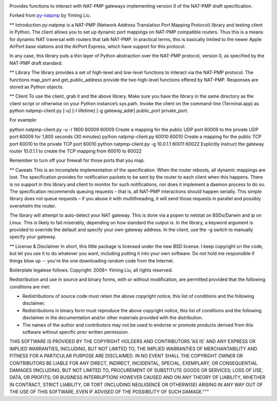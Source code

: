 .. image:: https://img.shields.io/pypi/v/NAT-PMP.svg
   :target: https://pypi.org/project/NAT-PMP

.. image:: https://img.shields.io/pypi/pyversions/NAT-PMP.svg

.. image:: https://img.shields.io/travis/jaraco/NAT-PMP/master.svg
   :target: https://travis-ci.org/jaraco/NAT-PMP

.. .. image:: https://img.shields.io/appveyor/ci/jaraco/NAT-PMP/master.svg
..    :target: https://ci.appveyor.com/project/jaraco/NAT-PMP/branch/master

.. .. image:: https://readthedocs.org/projects/NAT-PMP/badge/?version=latest
..    :target: https://NAT-PMP.readthedocs.io/en/latest/?badge=latest

Provides functions to interact with NAT-PMP gateways implementing version 0
of the NAT-PMP draft specification.

Forked from `py-natpmp <https://github.com/yimingliu/py-natpmp>`_ by
Yiming Liu.

** Introduction
py-natpmp is a NAT-PMP (Network Address Translation Port Mapping Protocol) library and testing client in Python. The client allows you to set up dynamic port mappings on NAT-PMP compatible routers. Thus this is a means for dynamic NAT traversal with routers that talk NAT-PMP. In practical terms, this is basically limited to the newer Apple AirPort base stations and the AirPort Express, which have support for this protocol.

In any case, this library puts a thin layer of Python abstraction over the NAT-PMP protocol, version 0, as specified by the NAT-PMP draft standard.

** Library
The library provides a set of high-level and low-level functions to interact via the NAT-PMP protocol. The functions map_port and get_public_address provide the two high-level functions offered by NAT-PMP. Responses are stored as Python objects.

** Client
To use the client, grab it and the above library. Make sure you have the library in the same directory as the client script or otherwise on your Python instance’s sys.path. Invoke the client on the command-line (Terminal.app) as python natpmp-client.py [-u] [-l lifetime] [-g gateway_addr] public_port private_port.

For example:

python natpmp-client.py -u -l 1800 60009 60009
Create a mapping for the public UDP port 60009 to the private UDP port 60009 for 1,800 seconds (30 minutes)
python natpmp-client.py 60010 60010
Create a mapping for the public TCP port 60010 to the private TCP port 60010
python natpmp-client.py -g 10.0.1.1 60011 60022
Explicitly instruct the gateway router 10.0.1.1 to create the TCP mapping from 60010 to 60022

Remember to turn off your firewall for those ports that you map.

** Caveats
This is an incomplete implementation of the specification.  When the router reboots, all dynamic mappings are lost.  The specification provides for notification packets to be sent by the router to each client when this happens.  There is no support in this library and client to monitor for such notifications, nor does it implement a daemon process to do so.  The specification recommends queuing requests – that is, all NAT-PMP interactions should happen serially.  This simple library does not queue requests – if you abuse it with multithreading, it will send those requests in parallel and possibly overwhelm the router.

The library will attempt to auto-detect your NAT gateway. This is done via a popen to netstat on BSDs/Darwin and ip on Linux. This is likely to fail miserably, depending on how standard the output is. In the library, a keyword argument is provided to override the default and specify your own gateway address. In the client, use the -g switch to manually specify your gateway.

** License & Disclaimer
In short, this little package is licensed under the new BSD license.  I keep copyright on the code, but let you use it to do whatever you want, including putting it into your own software.  Do not hold me responsible if things blow up -- you're the one downloading random code from the Internet.

Boilerplate legalese follows:
Copyright: 2008+ Yiming Liu, all rights reserved.

Redistribution and use in source and binary forms, with or without modification,
are permitted provided that the following conditions are met:

* Redistributions of source code must retain the above copyright notice,
  this list of conditions and the following disclaimer.
* Redistributions in binary form must reproduce the above copyright notice,
  this list of conditions and the following disclaimer in the documentation
  and/or other materials provided with the distribution.
* The names of the author and contributors may not be used to endorse or promote products
  derived from this software without specific prior written permission.

THIS SOFTWARE IS PROVIDED BY THE COPYRIGHT HOLDERS AND CONTRIBUTORS 'AS IS'
AND ANY EXPRESS OR IMPLIED WARRANTIES, INCLUDING, BUT NOT LIMITED TO, THE
IMPLIED WARRANTIES OF MERCHANTABILITY AND FITNESS FOR A PARTICULAR PURPOSE
ARE DISCLAIMED. IN NO EVENT SHALL THE COPYRIGHT OWNER OR CONTRIBUTORS BE
LIABLE FOR ANY DIRECT, INDIRECT, INCIDENTAL, SPECIAL, EXEMPLARY, OR
CONSEQUENTIAL DAMAGES (INCLUDING, BUT NOT LIMITED TO, PROCUREMENT OF
SUBSTITUTE GOODS OR SERVICES; LOSS OF USE, DATA, OR PROFITS; OR BUSINESS
INTERRUPTION) HOWEVER CAUSED AND ON ANY THEORY OF LIABILITY, WHETHER IN
CONTRACT, STRICT LIABILITY, OR TORT (INCLUDING NEGLIGENCE OR OTHERWISE)
ARISING IN ANY WAY OUT OF THE USE OF THIS SOFTWARE, EVEN IF ADVISED OF THE
POSSIBILITY OF SUCH DAMAGE."""
